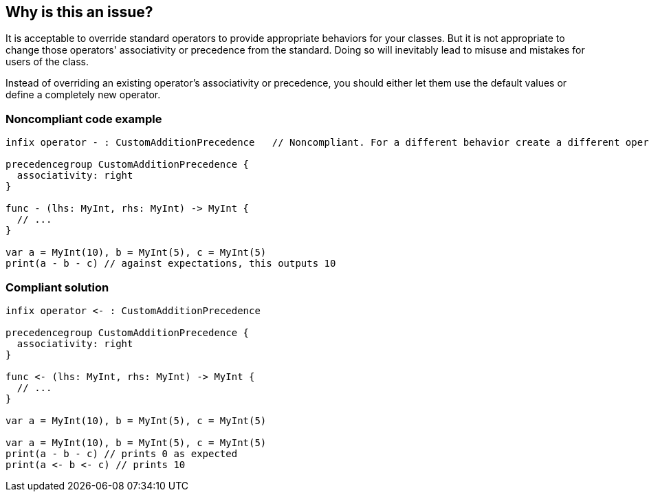 == Why is this an issue?

It is acceptable to override standard operators to provide appropriate behaviors for your classes. But it is not appropriate to change those operators' associativity or precedence from the standard. Doing so will inevitably lead to misuse and mistakes for users of the class.


Instead of overriding an existing operator's associativity or precedence, you should either let them use the default values or define a completely new operator.


=== Noncompliant code example

[source,swift]
----
infix operator - : CustomAdditionPrecedence   // Noncompliant. For a different behavior create a different operator

precedencegroup CustomAdditionPrecedence {
  associativity: right
}

func - (lhs: MyInt, rhs: MyInt) -> MyInt {
  // ...
}

var a = MyInt(10), b = MyInt(5), c = MyInt(5)
print(a - b - c) // against expectations, this outputs 10
----


=== Compliant solution

[source,swift]
----
infix operator <- : CustomAdditionPrecedence

precedencegroup CustomAdditionPrecedence {
  associativity: right
}

func <- (lhs: MyInt, rhs: MyInt) -> MyInt {
  // ...
}

var a = MyInt(10), b = MyInt(5), c = MyInt(5)

var a = MyInt(10), b = MyInt(5), c = MyInt(5)
print(a - b - c) // prints 0 as expected
print(a <- b <- c) // prints 10
----


ifdef::env-github,rspecator-view[]

'''
== Implementation Specification
(visible only on this page)

=== Message

Choose another operator symbol.


'''
== Comments And Links
(visible only on this page)

=== relates to: S993

=== on 17 Jun 2015, 13:10:54 Ann Campbell wrote:
\[~elena.vilchik] I know you'll probably want to update the code samples. I included the ones here as a starting point.

=== on 17 Jun 2015, 16:53:00 Elena Vilchik wrote:
\[~ann.campbell.2] please, have a look at code examples 

=== on 17 Jun 2015, 18:18:52 Ann Campbell wrote:
\[~elena.vilchik], assuming I'm reading this right, the Noncompliant and Compliant samples show completely different operators. The Compliant Solution needs to be a "fixed" version of the Noncompliant Example, not completely different code that happens to pass.

=== on 18 Jun 2015, 07:14:22 Elena Vilchik wrote:
\[~ann.campbell.2] that exactly what i was trying to do :) if you want operator which subtracts values but has right associativity, then create your custom operator ("<-" in my example). For custom operator it's required to declare function which defines its action (there is no need for such function for standard operators). And we need another message, not clause should be removed, but whole statement. May be "Remove this operator declaration."? 

=== on 18 Jun 2015, 15:19:42 Ann Campbell wrote:
after our collaboration [~elena.vilchik], I think we're both happy.

endif::env-github,rspecator-view[]
